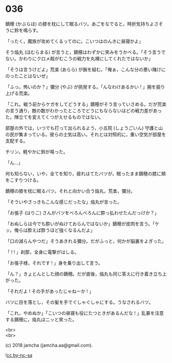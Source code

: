 #+OPTIONS: toc:nil
#+OPTIONS: \n:t
#+OPTIONS: ^:{}

* 036

  鏑穂 (かぶらほ) の膝を枕にして眠るバツ。あごをなでると，時折気持ちよさそうに鈴を鳴らす。

  「ったく，魔族が攻めてくるってのに，こいつはのんきに昼寝かよ」

  そう焔丸 (ほむらまる) が言うと，鏑穂はわずかに笑みをうかべる。「そう言うでない。かわりにクロメ殿がむこうの戦力を丸裸にしてくれたではないか」

  「そうは言うけどよ」荒楽 (あらら) が腕を組む。「俺ぁ，こんな分の悪い賭けにのったことはないぜ」

  「ふっ。怖いのか？」彌分 (やぶ) が挑発する。「んなわけあるかい ! 」腕を振り上げる荒楽。

  「これ。戦う前からケガをしてどうする」鏑穂がそう言っていさめる。だが荒楽の言う通り，敵の数がわかったところでどうにもならないほどの戦力差があった。陣立てを変えてくつがえせるものではない。

  部屋の外では，いつでも打って出られるよう，小五院 (しょうごいん) 守護と山の民が集まっている。彼らの士気は高い。それとは対照的に，重い空気が部屋を支配する。

  チリン。軽やかに鈴が鳴った。

  「ん…」

  何も知らない，いや，全てを知り，疲れはてたバツが，眠ったまま鏑穂の膝に頬をこすりつける。

  鏑穂の膝を枕に眠るバツ。それと向かい合う焔丸，荒楽，彌分。

  「そういやさっきもこんな感じだったな」焔丸が言った。

  「お張子 (はりこ) さんがバツをべろんべろんに酔っ払わせたんだっけか？」

  「おぬしらは今でも酔いがぬけておらんではないか」鏑穂が皮肉を言う。「ケッ。俺らは酔えば酔うほど強くなるんだよ」

  「口の減らんやつだ」そうあきれる彌分。だがふっと，何かが脳裏をよぎった。

  「 ! ! 」刹那，全身に電撃がはしる。

  「お張子様，それです ! 」身を乗り出して言う。

  「ん？」きょとんとした顔の鏑穂。だが直後，焔丸も同じ答えに行き着き立ち上がった。

  「それだよ ! その手があったじゃねーか ! 」

  バツに目を落とし，その髪を手でぐしゃぐしゃにする。うなされるバツ。

  「これ，やめぬか」「こいつの昼寝も役にたつときがあるんだな ! 」乱暴を注意する鏑穂に，焔丸はニッと笑った。

  <br>
  <br>

  (c) 2018 jamcha (jamcha.aa@gmail.com).

  ![[https://i.creativecommons.org/l/by-nc-sa/4.0/88x31.png][cc by-nc-sa]]
